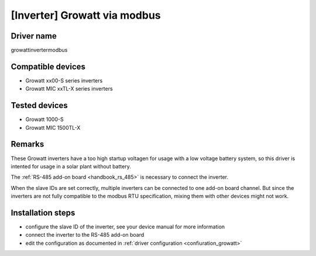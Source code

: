 [Inverter] Growatt via modbus
=============================

Driver name
-----------

growattinvertermodbus

Compatible devices
------------------

* Growatt xx00-S series inverters
* Growatt MIC xxTL-X series inverters

Tested devices
--------------

* Growatt 1000-S
* Growatt MIC 1500TL-X

Remarks
-------

These Growatt inverters have a too high startup voltagen for usage with a low voltage battery system, so this driver is intented for usage in a solar plant without battery.

The :ref:`RS-485 add-on board <handbook_rs_485>` is necessary to connect the inverter.

When the slave IDs are set correctly, multiple inverters can be connected to one add-on board channel. But since the inverters are not fully compatible to the modbus RTU specification, mixing them with other devices might not work.

Installation steps
------------------

* configure the slave ID of the inverter, see your device manual for more information
* connect the inverter to the RS-485 add-on board
* edit the configuration as documented in :ref:`driver configuration <confiuration_growatt>`